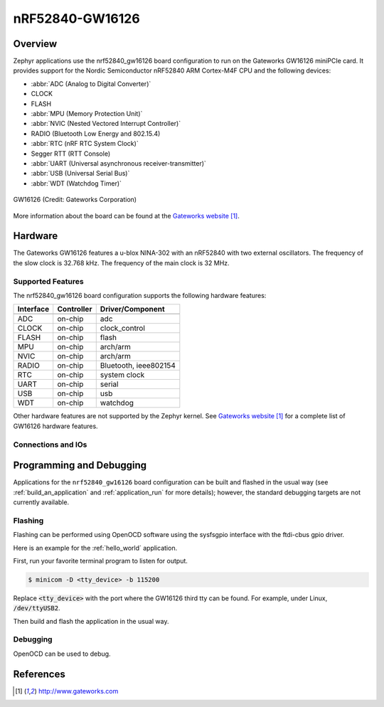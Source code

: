 .. _nrf52840_gw16126:

nRF52840-GW16126
#################

Overview
********

Zephyr applications use the nrf52840_gw16126 board configuration
to run on the Gateworks GW16126 miniPCIe card. It provides
support for the Nordic Semiconductor nRF52840 ARM Cortex-M4F CPU and
the following devices:

* :abbr:`ADC (Analog to Digital Converter)`
* CLOCK
* FLASH
* :abbr:`MPU (Memory Protection Unit)`
* :abbr:`NVIC (Nested Vectored Interrupt Controller)`
* RADIO (Bluetooth Low Energy and 802.15.4)
* :abbr:`RTC (nRF RTC System Clock)`
* Segger RTT (RTT Console)
* :abbr:`UART (Universal asynchronous receiver-transmitter)`
* :abbr:`USB (Universal Serial Bus)`
* :abbr:`WDT (Watchdog Timer)`

.. figure:: img/nrf52840_gw16126.jpg
     :width: 442px
     :align: center
     :alt: GW16126

     GW16126 (Credit: Gateworks Corporation)

More information about the board can be found at the
`Gateworks website`_.

Hardware
********

The Gateworks GW16126 features a u-blox NINA-302 with an nRF52840 with
two external oscillators. The frequency of the slow clock is 32.768 kHz.
The frequency of the main clock is 32 MHz.

Supported Features
==================

The nrf52840_gw16126 board configuration supports the following
hardware features:

+-----------+------------+----------------------+
| Interface | Controller | Driver/Component     |
+===========+============+======================+
+-----------+------------+----------------------+
| ADC       | on-chip    | adc                  |
+-----------+------------+----------------------+
| CLOCK     | on-chip    | clock_control        |
+-----------+------------+----------------------+
| FLASH     | on-chip    | flash                |
+-----------+------------+----------------------+
| MPU       | on-chip    | arch/arm             |
+-----------+------------+----------------------+
| NVIC      | on-chip    | arch/arm             |
+-----------+------------+----------------------+
| RADIO     | on-chip    | Bluetooth,           |
|           |            | ieee802154           |
+-----------+------------+----------------------+
| RTC       | on-chip    | system clock         |
+-----------+------------+----------------------+
| UART      | on-chip    | serial               |
+-----------+------------+----------------------+
| USB       | on-chip    | usb                  |
+-----------+------------+----------------------+
| WDT       | on-chip    | watchdog             |
+-----------+------------+----------------------+

Other hardware features are not supported by the Zephyr kernel.
See `Gateworks website`_ for a complete list of GW16126 hardware features.

Connections and IOs
===================

Programming and Debugging
*************************

Applications for the ``nrf52840_gw16126`` board configuration can be
built and flashed in the usual way (see :ref:`build_an_application`
and :ref:`application_run` for more details); however, the standard
debugging targets are not currently available.

Flashing
========

Flashing can be performed using OpenOCD software using the sysfsgpio
interface with the ftdi-cbus gpio driver.

Here is an example for the :ref:`hello_world` application.

First, run your favorite terminal program to listen for output.

.. code-block:: console

   $ minicom -D <tty_device> -b 115200

Replace :code:`<tty_device>` with the port where the GW16126 third tty 
can be found. For example, under Linux, :code:`/dev/ttyUSB2`.

Then build and flash the application in the usual way.

.. zephyr-app-commands::
   :zephyr-app: samples/hello_world
   :board: nrf52840_gw16126
   :goals: build flash

Debugging
=========

OpenOCD can be used to debug.


References
**********

.. target-notes::

.. _Gateworks website: http://www.gateworks.com
.. _Nordic Semiconductor Infocenter: http://infocenter.nordicsemi.com/


